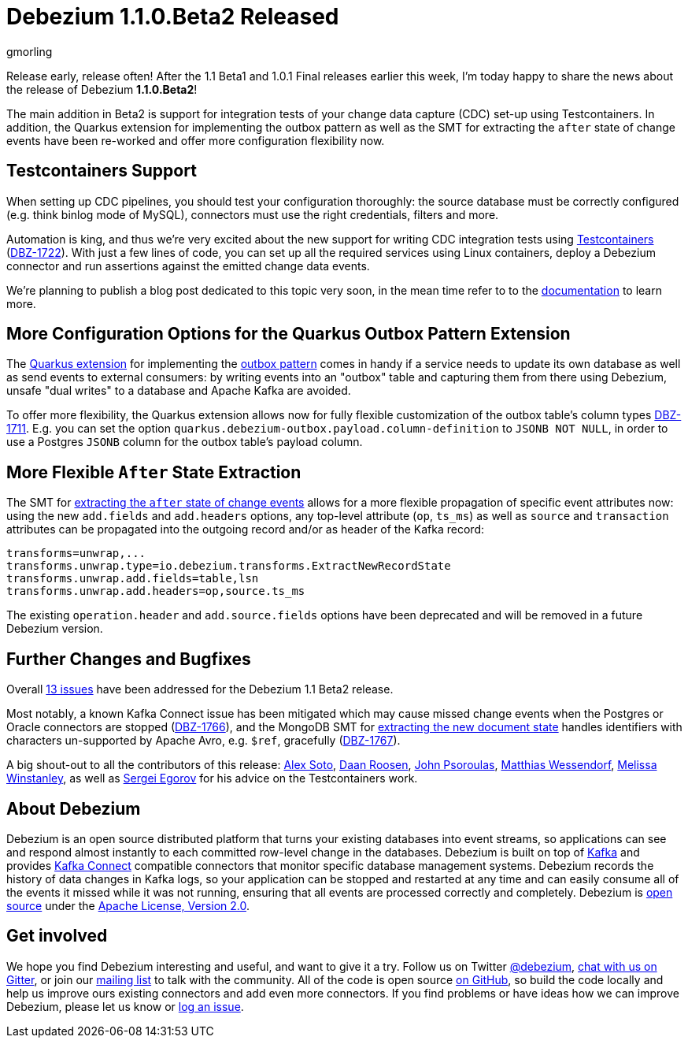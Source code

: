 = Debezium 1.1.0.Beta2 Released
gmorling
:awestruct-tags: [ releases, postgres, mongodb, oracle, sqlserver, db2, outbox, quarkus ]
:awestruct-layout: blog-post

Release early, release often!
After the 1.1 Beta1 and 1.0.1 Final releases earlier this week, I'm today happy to share the news about the release of Debezium *1.1.0.Beta2*!

The main addition in Beta2 is support for integration tests of your change data capture (CDC) set-up using Testcontainers.
In addition, the Quarkus extension for implementing the outbox pattern as well as
the SMT for extracting the `after` state of change events have been re-worked and offer more configuration flexibility now.

== Testcontainers Support

When setting up CDC pipelines, you should test your configuration thoroughly:
the source database must be correctly configured (e.g. think binlog mode of MySQL),
connectors must use the right credentials, filters and more.

Automation is king, and thus we're very excited about the new support for writing CDC integration tests using https://www.testcontainers.org/[Testcontainers] (https://issues.redhat.com/browse/DBZ-1722[DBZ-1722]).
With just a few lines of code, you can set up all the required services using Linux containers,
deploy a Debezium connector and run assertions against the emitted change data events.

We're planning to publish a blog post dedicated to this topic very soon,
in the mean time refer to to the link:/documentation/reference/1.1/integrations/testcontainers.html[documentation] to learn more.

== More Configuration Options for the Quarkus Outbox Pattern Extension

The https://debezium.io/documentation/reference/1.1/integrations/outbox.html[Quarkus extension] for implementing the link://blog/2019/02/19/reliable-microservices-data-exchange-with-the-outbox-pattern/[outbox pattern] comes in handy if a service needs to update its own database as well as send events to external consumers:
by writing events into an "outbox" table and capturing them from there using Debezium,
unsafe "dual writes" to a database and Apache Kafka are avoided.

To offer more flexibility, the Quarkus extension allows now for fully flexible customization of the outbox table's column types ((https://issues.redhat.com/browse/DBZ-1711[DBZ-1711])).
E.g. you can set the option `quarkus.debezium-outbox.payload.column-definition` to `JSONB NOT NULL`,
in order to use a Postgres `JSONB` column for the outbox table's payload column.

== More Flexible `After` State Extraction

The SMT for https://debezium.io/documentation/reference/1.1/configuration/event-flattening.html[extracting the `after` state of change events] allows for a more flexible propagation of specific event attributes now: using the new `add.fields` and `add.headers` options, any top-level attribute (`op`, `ts_ms`) as well as `source` and `transaction` attributes can be propagated into the outgoing record and/or as header of the Kafka record:

[source]
----
transforms=unwrap,...
transforms.unwrap.type=io.debezium.transforms.ExtractNewRecordState
transforms.unwrap.add.fields=table,lsn
transforms.unwrap.add.headers=op,source.ts_ms
----

The existing `operation.header` and `add.source.fields` options have been deprecated and will be removed in a future Debezium version.

== Further Changes and Bugfixes

Overall https://debezium.io/releases/1.1/release-notes/#release-1.1.0-beta2[13 issues] have been addressed for the Debezium 1.1 Beta2 release.

Most notably, a known Kafka Connect issue has been mitigated which may cause missed change events when the Postgres or Oracle connectors are stopped (https://issues.redhat.com/browse/DBZ-1766[DBZ-1766]), and the MongoDB SMT for https://debezium.io/documentation/reference/1.1/configuration/mongodb-event-flattening.html[extracting the new document state] handles identifiers with characters un-supported by Apache Avro, e.g. `$ref`, gracefully (https://issues.redhat.com/browse/DBZ-1767[DBZ-1767]).

A big shout-out to all the contributors of this release:
https://github.com/lordofthejars[Alex Soto],
https://github.com/daanroosen-DS[Daan Roosen],
https://github.com/jpsoroulas[John Psoroulas],
https://github.com/matzew[Matthias Wessendorf],
https://github.com/mwinstanley[Melissa Winstanley],
as well as https://github.com/bsideup/[Sergei Egorov] for his advice on the Testcontainers work.

== About Debezium

Debezium is an open source distributed platform that turns your existing databases into event streams,
so applications can see and respond almost instantly to each committed row-level change in the databases.
Debezium is built on top of http://kafka.apache.org/[Kafka] and provides http://kafka.apache.org/documentation.html#connect[Kafka Connect] compatible connectors that monitor specific database management systems.
Debezium records the history of data changes in Kafka logs, so your application can be stopped and restarted at any time and can easily consume all of the events it missed while it was not running,
ensuring that all events are processed correctly and completely.
Debezium is link:/license/[open source] under the http://www.apache.org/licenses/LICENSE-2.0.html[Apache License, Version 2.0].

== Get involved

We hope you find Debezium interesting and useful, and want to give it a try.
Follow us on Twitter https://twitter.com/debezium[@debezium], https://gitter.im/debezium/user[chat with us on Gitter],
or join our https://groups.google.com/forum/#!forum/debezium[mailing list] to talk with the community.
All of the code is open source https://github.com/debezium/[on GitHub],
so build the code locally and help us improve ours existing connectors and add even more connectors.
If you find problems or have ideas how we can improve Debezium, please let us know or https://issues.redhat.com/projects/DBZ/issues/[log an issue].
